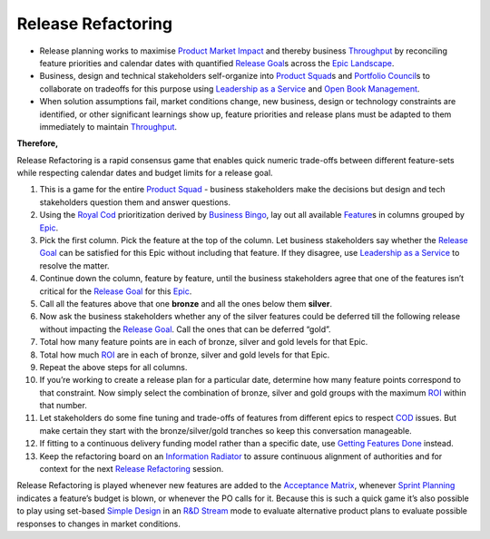 Release Refactoring
===================

-  Release planning works to maximise `Product Market
   Impact <https://xscale.wiki/Impact%20Mapping>`__ and thereby business
   `Throughput <https://xscale.wiki/Throughput>`__ by reconciling
   feature priorities and calendar dates with quantified `Release
   Goal <https://xscale.wiki/Release%20Goal>`__\ s across the `Epic
   Landscape <https://xscale.wiki/Epic%20Landscape>`__.
-  Business, design and technical stakeholders self-organize into
   `Product Squad <https://xscale.wiki/Product%20Squad>`__\ s and
   `Portfolio Council <https://xscale.wiki/Portfolio%20Council>`__\ s to
   collaborate on tradeoffs for this purpose using `Leadership as a
   Service <https://xscale.wiki/Leadership%20as%20a%20Service>`__ and
   `Open Book
   Management <https://xscale.wiki/Open%20Book%20Management>`__.
-  When solution assumptions fail, market conditions change, new
   business, design or technology constraints are identified, or other
   significant learnings show up, feature priorities and release plans
   must be adapted to them immediately to maintain
   `Throughput <https://xscale.wiki/Throughput>`__.

**Therefore,**

Release Refactoring is a rapid consensus game that enables quick numeric
trade-offs between different feature-sets while respecting calendar
dates and budget limits for a release goal.

1.  This is a game for the entire `Product
    Squad <https://xscale.wiki/Product%20Squad>`__ - business
    stakeholders make the decisions but design and tech stakeholders
    question them and answer questions.

2.  Using the `Royal Cod <https://xscale.wiki/Royal%20Cod>`__
    prioritization derived by `Business
    Bingo <https://xscale.wiki/Business%20Bingo>`__, lay out all
    available `Feature <https://xscale.wiki/Feature>`__\ s in columns
    grouped by `Epic <https://xscale.wiki/Epic>`__.

3.  Pick the first column. Pick the feature at the top of the column.
    Let business stakeholders say whether the `Release
    Goal <https://xscale.wiki/Release%20Goal>`__ can be satisfied for
    this Epic without including that feature. If they disagree, use
    `Leadership as a
    Service <https://xscale.wiki/Leadership%20as%20a%20Service>`__ to
    resolve the matter.

4.  Continue down the column, feature by feature, until the business
    stakeholders agree that one of the features isn’t critical for the
    `Release Goal <https://xscale.wiki/Release%20Goal>`__ for this
    `Epic <https://xscale.wiki/Epic>`__.

5.  Call all the features above that one **bronze** and all the ones
    below them **silver**.

6.  Now ask the business stakeholders whether any of the silver features
    could be deferred till the following release without impacting the
    `Release Goal <https://xscale.wiki/Release%20Goal>`__. Call the ones
    that can be deferred “gold”.

7.  Total how many feature points are in each of bronze, silver and gold
    levels for that Epic.

8.  Total how much `ROI <https://xscale.wiki/ROI>`__ are in each of
    bronze, silver and gold levels for that Epic.

9.  Repeat the above steps for all columns.

10. If you’re working to create a release plan for a particular date,
    determine how many feature points correspond to that constraint. Now
    simply select the combination of bronze, silver and gold groups with
    the maximum `ROI <https://xscale.wiki/ROI>`__ within that number.

11. Let stakeholders do some fine tuning and trade-offs of features from
    different epics to respect `COD <https://xscale.wiki/COD>`__ issues.
    But make certain they start with the bronze/silver/gold tranches so
    keep this conversation manageable.

12. If fitting to a continuous delivery funding model rather than a
    specific date, use `Getting Features
    Done <https://xscale.wiki/Getting%20Features%20Done>`__ instead.

13. Keep the refactoring board on an `Information
    Radiator <https://xscale.wiki/Information%20Radiator>`__ to assure
    continuous alignment of authorities and for context for the next
    `Release Refactoring <https://xscale.wiki/Release%20Refactoring>`__
    session.

Release Refactoring is played whenever new features are added to the
`Acceptance Matrix <https://xscale.wiki/Acceptance%20Matrix>`__,
whenever `Sprint Planning <https://xscale.wiki/Sprint%20Planning>`__
indicates a feature’s budget is blown, or whenever the PO calls for it.
Because this is such a quick game it’s also possible to play using
set-based `Simple Design <https://xscale.wiki/Simple%20Design>`__ in an
`R&D Stream <https://xscale.wiki/R&D%20Stream>`__ mode to evaluate
alternative product plans to evaluate possible responses to changes in
market conditions.
